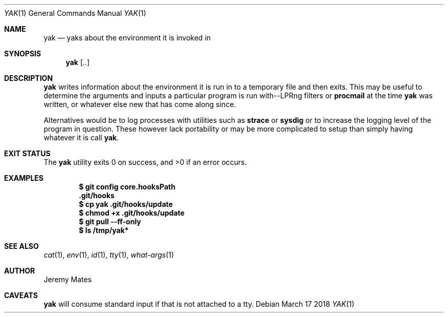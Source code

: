 .Dd March 17 2018
.Dt YAK 1
.nh
.Os
.Sh NAME
.Nm yak
.Nd yaks about the environment it is invoked in
.Sh SYNOPSIS
.Bk -words
.Nm
.Op Ar ..
.Ek
.Sh DESCRIPTION
.Nm
writes information about the environment it is run in to a temporary
file and then exits. This may be useful to determine the arguments and
inputs a particular program is run with--LPRng filters or
.Cm procmail
at the time
.Nm
was written, or whatever else new that has come along since.
.Pp
Alternatives would be to log processes with utilities such as
.Cm strace
or
.Cm sysdig
or to increase the logging level of the program in question. These
however lack portability or may be more complicated to setup than
simply having whatever it is call
.Nm .
.Sh EXIT STATUS
.Ex -std
.Sh EXAMPLES
.Dl $ Ic git config core.hooksPath
.Dl .git/hooks
.Dl $ Ic cp yak .git/hooks/update
.Dl $ Ic chmod +x .git/hooks/update
.Dl $ Ic git pull --ff-only
.Dl $ Ic ls /tmp/yak*
.Sh SEE ALSO
.Xr cat 1 ,
.Xr env 1 ,
.Xr id 1 ,
.Xr tty 1 ,
.Xr what-args 1
.Sh AUTHOR
.An Jeremy Mates
.Sh CAVEATS
.Nm
will consume standard input if that is not attached to a tty.
